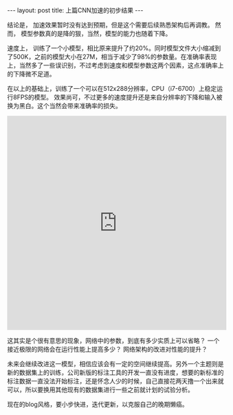 #+BEGIN_HTML
---
layout: post
title: 上篇CNN加速的初步结果
---
#+END_HTML
结论是， 加速效果暂时没有达到预期，但是这个需要后续熟悉架构后再调教。
然而， 模型参数真的是降的狠，当然，模型的能力也随着下降。


速度上， 训练了一个小模型，相比原来提升了约20%。同时模型文件大小缩减到了500K，之前的模型大小在27M，相当于减少了98%的参数量。在准确率表现上，当然多了一些误识别，不过考虑到速度和模型参数这两个因素，这点准确率上的下降微不足道。


在以上的基础上，训练了一个可以在512x288分辨率，CPU（i7-6700）上稳定运行8FPS的模型。
效果尚可，不过更多的速度提升还是来自分辨率的下降和输入被换为黑白。这个当然会带来准确率的损失。
#+BEGIN_HTML
<iframe height=498 width=510 src='http://player.youku.com/embed/XMjUzMzM0ODUxMg==' frameborder=0 'allowfullscreen'></iframe>
#+END_HTML


这其实是个很有意思的现象，网络中的参数，到底有多少实质上可以省略？ 一个接近极限的网络会在运行性能上提高多少？ 网络架构的改进对性能的提升？

未来会继续改进这一模型，相信应该会有一定的空间继续提高。另外一个主题则是新的数据集上的训练，公司新版的标注工具的开发一直没有进度，想要的新标准的标注数据一直没法开始标注，还是怀念人少的时候，自己直接花两天撸一个出来就可以，所以要换用其他现有的数据集进行一些之前就计划的试验分析。


现在的blog风格，要小步快进，迭代更新，以克服自己的晚期懒癌。
